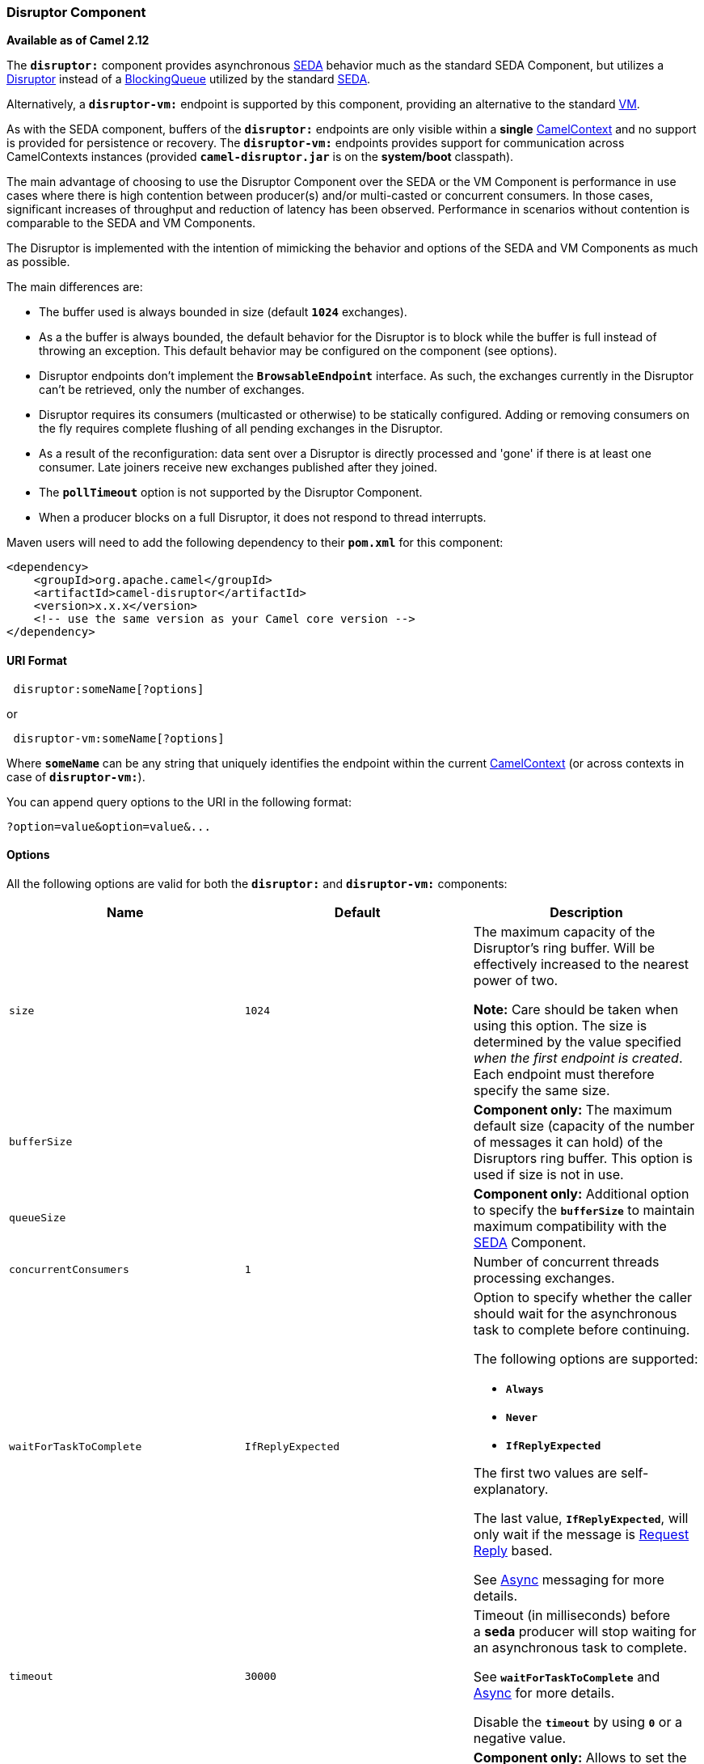 [[ConfluenceContent]]
[[Disruptor-DisruptorComponent]]
Disruptor Component
~~~~~~~~~~~~~~~~~~~

*Available as of Camel 2.12*

The *`disruptor:`* component provides asynchronous
http://www.eecs.harvard.edu/~mdw/proj/seda/[SEDA] behavior much as the
standard SEDA Component, but utilizes a
https://github.com/LMAX-Exchange/disruptor[Disruptor] instead of a
http://docs.oracle.com/javase/1.5.0/docs/api/java/util/concurrent/BlockingQueue.html[BlockingQueue]
utilized by the standard link:seda.html[SEDA].

Alternatively, a *`disruptor-vm:`* endpoint is supported by this
component, providing an alternative to the standard link:vm.html[VM].

As with the SEDA component, buffers of the *`disruptor:`* endpoints are
only visible within a *single* link:camelcontext.html[CamelContext] and
no support is provided for persistence or recovery. The
*`disruptor-vm:`* endpoints provides support for communication across
CamelContexts instances (provided *`camel-disruptor.jar`* is on the
*system/boot* classpath).

The main advantage of choosing to use the Disruptor Component over the
SEDA or the VM Component is performance in use cases where there is high
contention between producer(s) and/or multi-casted or concurrent
consumers. In those cases, significant increases of throughput and
reduction of latency has been observed. Performance in scenarios without
contention is comparable to the SEDA and VM Components.

The Disruptor is implemented with the intention of mimicking the
behavior and options of the SEDA and VM Components as much as possible.

The main differences are:

* The buffer used is always bounded in size (default *`1024`*
exchanges).
* As a the buffer is always bounded, the default behavior for the
Disruptor is to block while the buffer is full instead of throwing an
exception. This default behavior may be configured on the component (see
options).
* Disruptor endpoints don't implement the *`BrowsableEndpoint`*
interface. As such, the exchanges currently in the Disruptor can't be
retrieved, only the number of exchanges.
* Disruptor requires its consumers (multicasted or otherwise) to be
statically configured. Adding or removing consumers on the fly requires
complete flushing of all pending exchanges in the Disruptor.
* As a result of the reconfiguration: data sent over a Disruptor is
directly processed and 'gone' if there is at least one consumer. Late
joiners receive new exchanges published after they joined.
* The *`pollTimeout`* option is not supported by the Disruptor
Component.
* When a producer blocks on a full Disruptor, it does not respond to
thread interrupts.

Maven users will need to add the following dependency to their
*`pom.xml`* for this component:

[source,brush:,xml;,gutter:,false;,theme:,Default]
----
<dependency>
    <groupId>org.apache.camel</groupId>
    <artifactId>camel-disruptor</artifactId>
    <version>x.x.x</version>
    <!-- use the same version as your Camel core version -->
</dependency>
----

[[Disruptor-URIFormat]]
URI Format
^^^^^^^^^^

[source,brush:,java;,gutter:,false;,theme:,Default]
----
 disruptor:someName[?options]
----

or

[source,brush:,java;,gutter:,false;,theme:,Default]
----
 disruptor-vm:someName[?options]
----

Where *`someName`* can be any string that uniquely identifies the
endpoint within the current link:camelcontext.html[CamelContext] (or
across contexts in case of *`disruptor-vm:`*).

You can append query options to the URI in the following format:

[source,brush:,java;,gutter:,false;,theme:,Default]
----
?option=value&option=value&...
----

[[Disruptor-Options]]
Options
^^^^^^^

All the following options are valid for both the *`disruptor:`*
and *`disruptor-vm:`* components:

[width="100%",cols="34%,33%,33%",options="header",]
|=======================================================================
|*Name* |*Default* |*Description*
|`size` |`1024` a|
The maximum capacity of the Disruptor's ring buffer. Will be effectively
increased to the nearest power of two.

[Warning]
====


*Note:* Care should be taken when using this option. The size is
determined by the value specified _when the first endpoint is created_.
Each endpoint must therefore specify the same size.

====

|`bufferSize` |  |*Component only:* The maximum default size (capacity
of the number of messages it can hold) of the Disruptors ring buffer.
This option is used if size is not in use.

|`queueSize` |  |*Component only:* Additional option to specify
the *`bufferSize`* to maintain maximum compatibility with the
link:seda.html[SEDA] Component.

|`concurrentConsumers` |`1` |Number of concurrent threads processing
exchanges.

|`waitForTaskToComplete` |`IfReplyExpected` a|
Option to specify whether the caller should wait for the asynchronous
task to complete before continuing.

The following options are supported:

* *`Always`*
* *`Never`*
* *`IfReplyExpected`*

The first two values are self-explanatory.

The last value, *`IfReplyExpected`*, will only wait if the message is
https://cwiki.apache.org/confluence/display/CAMEL/Request+Reply[Request
Reply] based.

See https://cwiki.apache.org/confluence/display/CAMEL/Async[Async]
messaging for more details.

|`timeout` |`30000` a|
Timeout (in milliseconds) before a *seda* producer will stop waiting for
an asynchronous task to complete.

See *`waitForTaskToComplete`* and
https://cwiki.apache.org/confluence/display/CAMEL/Async[Async] for more
details.

Disable the *`timeout`* by using *`0`* or a negative value.

|`defaultMultipleConsumers` |  |*Component only:* Allows to set the
default allowance of multiple consumers for endpoints created by this
component used when *`multipleConsumers`* is not provided.

|`multipleConsumers` |`false` a|
Specifies whether multiple consumers are allowed. If *`true`*, you can
use Disruptor for http://en.wikipedia.org/wiki/Publish%E2%80%93subscribe_pattern[Publish-Subscribe] messaging.
That is, you can send a message to the SEDA queue and have each consumer
receive a copy of the message.

[Info]
====


When *`true`*, this option should be specified on _every_ consumer
endpoint.

====

|`limitConcurrentConsumers` |`true` a|
Whether to limit the number of *`concurrentConsumer`*'s to the maximum
of *`500`*.

By default, an exception will be thrown if a Disruptor endpoint is
configured with a greater number.

When *`false`* the number of concurrent consumers is unlimited.

|`blockWhenFull` |`true` a|
Whether a thread that sends messages to a full Disruptor will block
until the ring buffer's capacity is no longer exhausted.

By default, the calling thread will block and wait until the message can
be accepted.

When *`false`* an exception will be thrown stating that the queue is
full.

|`defaultBlockWhenFull` |  a|
*Component only:* configures the producer's default behavior when the
ring buffer is full for endpoints created by this component.

This option is ignored when *`blockWhenFull=true`*.

|`waitStrategy` |`Blocking` a|
Defines the strategy used by consumer threads to wait on new exchanges
to be published.

The following options are supported: +
__

* *`Blocking`*
* *`Sleeping`*
* *`BusySpin`*
* *`Yielding`*

Refer to the section below for more information on this subject

|`defaultWaitStrategy` |  |*Component only:* Allows to set the default
wait strategy for endpoints created by this component used
when *`waitStrategy`* is not provided.

|`producerType` |`Multi` a|
Defines the producers allowed on the Disruptor.

The following options are supported:

* *`Multi`* - allow multiple producers
* *`Single`* - enable certain optimizations only allowed when one
concurrent producer (on one thread or otherwise synchronized) is active.

|`defaultProducerType` |  |*Component only:* Allows to set the default
producer type for endpoints created by this component used
when *`producerType`* is not provided.
|=======================================================================

[[Disruptor-Waitstrategies]]
Wait strategies
^^^^^^^^^^^^^^^

The wait strategy effects the type of waiting performed by the consumer
threads that are currently waiting for the next exchange to be
published. The following strategies can be chosen:

[width="100%",cols="34%,33%,33%",options="header",]
|=======================================================================
|Name |Description |Advice
|*`Blocking`* |Blocking strategy that uses a lock and condition variable
for Consumers waiting on a barrier. |This strategy can be used when
throughput and low-latency are not as important as CPU resource.

|*`Sleeping`* |Sleeping strategy that initially spins, then uses a
*`Thread.yield()`*, and eventually for the minimum number of nanos the
OS and JVM will allow while the Consumers are waiting on a barrier.
|This strategy is a good compromise between performance and CPU
resource. Latency spikes can occur after quiet periods.

|*`BusySpin`* |Busy Spin strategy that uses a busy spin loop for
Consumers waiting on a barrier. |This strategy will use CPU resource to
avoid syscalls which can introduce latency jitter. It is best used when
threads can be bound to specific CPU cores.

|*`Yielding`* |Yielding strategy that uses a *`Thread.yield()`* for
Consumers waiting on a barrier after an initially spinning. |This
strategy is a good compromise between performance and CPU resource
without incurring significant latency spikes.
|=======================================================================

[[Disruptor-UseofRequestReply]]
Use of Request Reply
^^^^^^^^^^^^^^^^^^^^

The Disruptor component supports using link:request-reply.html[Request
Reply], where the caller will wait for the Async route to complete. For
instance:

[source,brush:,java;,gutter:,false;,theme:,Default]
----
from("mina:tcp://0.0.0.0:9876?textline=true&sync=true")
  .to("disruptor:input");

from("disruptor:input")
  .to("bean:processInput")
  .to("bean:createResponse");
----

In the route above, we have a TCP listener on port *`9876`* that accepts
incoming requests. The request is routed to the *`disruptor:input`*
buffer. As it is a link:request-reply.html[Request Reply] message, we
wait for the response. When the consumer on the *`disruptor:input`*
buffer is complete, it copies the response to the original message
response.

[[Disruptor-Concurrentconsumers]]
Concurrent consumers
^^^^^^^^^^^^^^^^^^^^

By default, the Disruptor endpoint uses a single consumer thread, but
you can configure it to use concurrent consumer threads. So instead of
thread pools you can use:

[source,brush:,java;,gutter:,false;,theme:,Default]
----
from("disruptor:stageName?concurrentConsumers=5")
  .process(...)
----

As for the difference between the two, note a thread pool can
increase/shrink dynamically at runtime depending on load, whereas the
number of concurrent consumers is always fixed and supported by the
Disruptor internally so performance will be higher.

[[Disruptor-Threadpools]]
Threadpools
^^^^^^^^^^^

Be aware that adding a thread pool to a Disruptor endpoint by doing
something like:

[source,brush:,java;,gutter:,false;,theme:,Default]
----
from("disruptor:stageName")
  .thread(5)
  .process(...)
----

Can wind up with adding a normal
http://docs.oracle.com/javase/1.5.0/docs/api/java/util/concurrent/BlockingQueue.html[BlockingQueue]
to be used in conjunction with the Disruptor, effectively negating part
of the performance gains achieved by using the Disruptor. Instead, it's
recommended to directly configure the number of threads that process
messages on a Disruptor endpoint using the *`concurrentConsumers`*
option.

[[Disruptor-Sample]]
Sample
^^^^^^

In the route below we use the Disruptor to send the request to this
asynchronous queue to be able to send a fire-and-forget message for
further processing in another thread, and return a constant reply in
this thread to the original caller.

[source,brush:,java;,gutter:,false;,theme:,Default]
----
public void configure() throws Exception {
    from("direct:start")
        // send it to the disruptor that is async
        .to("disruptor:next")
        // return a constant response
        .transform(constant("OK"));

    from("disruptor:next")
      .to("mock:result");
}
----

Here we send a *`Hello World`* message and expects the reply to be
*`OK`*.

[source,brush:,java;,gutter:,false;,theme:,Default]
----
Object out = template.requestBody("direct:start", "Hello World");
assertEquals("OK", out);
----

The *`Hello World`* message will be consumed from the Disruptor from
another thread for further processing. Since this is from a unit test,
it will be sent to a *`mock`* endpoint where we can do assertions in the
unit test.

[[Disruptor-UsingmultipleConsumers]]
Using `multipleConsumers`
^^^^^^^^^^^^^^^^^^^^^^^^^

In this example we have defined two consumers and registered them as
spring beans.

[source,brush:,xml;,gutter:,false;,theme:,Default]
----
<!-- define the consumers as spring beans -->
<bean id="consumer1" class="org.apache.camel.spring.example.FooEventConsumer"/>

<bean id="consumer2" class="org.apache.camel.spring.example.AnotherFooEventConsumer"/>

<camelContext xmlns="http://camel.apache.org/schema/spring">
    <!-- define a shared endpoint which the consumers can refer to instead of using url -->
    <endpoint id="foo" uri="disruptor:foo?multipleConsumers=true"/>
</camelContext>
----

Since we have specified *`multipleConsumers=true`* on the
Disruptor *`foo`* endpoint we can have those two or more consumers
receive their own copy of the message as a kind of pub-sub style
messaging. As the beans are part of an unit test they simply send the
message to a *`mock`* endpoint.

Note the use of *`@Consume`* to consume from the Disruptor.

[source,brush:,java;,gutter:,false;,theme:,Default]
----
public class FooEventConsumer {

    @EndpointInject(uri = "mock:result")
    private ProducerTemplate destination;

    @Consume(ref = "foo")
    public void doSomething(String body) {
        destination.sendBody("foo" + body);
    }

}
----

[[Disruptor-ExtractingdisruptorInformation]]
Extracting `disruptor` Information
^^^^^^^^^^^^^^^^^^^^^^^^^^^^^^^^^^

If needed, information such as buffer size, etc. can be obtained without
using JMX in this fashion:

[source,brush:,java;,gutter:,false;,theme:,Default]
----
DisruptorEndpoint disruptor = context.getEndpoint("disruptor:xxxx");
int size = disruptor.getBufferSize();
----
